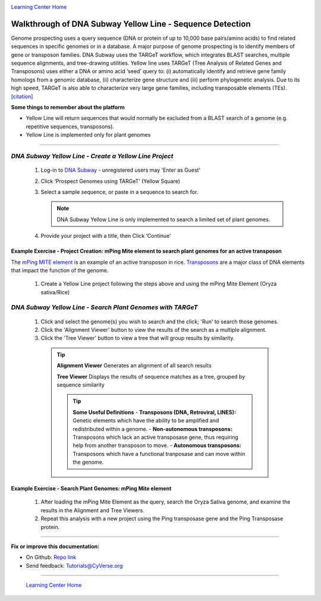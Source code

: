 |CyVerse logo|_

|Home_Icon|_
`Learning Center Home <http://learning.cyverse.org/>`_


Walkthrough of DNA Subway Yellow Line - Sequence Detection
----------------------------------------------------------

Genome prospecting  uses  a  query  sequence  (DNA  or  protein of  up  to
10,000 base pairs/amino  acids)  to  find  related  sequences  in  specific
genomes  or  in  a database.  A  major  purpose  of  genome  prospecting  is  to
identify  members  of gene  or  transposon  families. DNA  Subway uses  the
TARGeT  workflow,  which integrates  BLAST  searches,  multiple  sequence
alignments,  and  tree-drawing utilities. Yellow line uses TARGeT (Tree Analysis
of Related Genes and Transposons) uses either a DNA or amino acid ‘seed’ query
to: (i) automatically identify and retrieve gene family homologs from a
genomic database, (ii) characterize gene structure and (iii) perform phylogenetic
analysis. Due to its high speed, TARGeT is also able to characterize very large
gene families, including transposable elements (TEs). `[citation] <https://www.ncbi.nlm.nih.gov/pmc/articles/PMC2699529/>`_

**Some things to remember about the platform**

- Yellow Line will return sequences that would normally be excluded from a
  BLAST search of a genome (e.g. repetitive sequences, transposons).
- Yellow Line is implemented only for plant genomes

----

*DNA Subway Yellow Line - Create a Yellow Line Project*
~~~~~~~~~~~~~~~~~~~~~~~~~~~~~~~~~~~~~~~~~~~~~~~~~~~~~~~~~~

  1. Log-in to `DNA Subway <https://dnasubway.cyverse.org/>`_ - unregistered users may 'Enter as Guest'

  2. Click ‘Prospect Genomes using TARGeT’ (Yellow Square)

  3. Select a sample sequence, or paste in a sequence to search for.

     .. note::
        DNA Subway Yellow Line is only implemented to search a limited set of
        plant genomes.

  4. Provide your project with a title, then Click ‘Continue’


**Example Exercise - Project Creation: mPing Mite element to search plant genomes for an active transposon**
`````````````````````````````````````````````````````````````````````````````````````````````````````````````

The `mPing MITE element <https://www.nature.com/nature/journal/v421/n6919/full/nature01214.html>`_
is an example of an active transposon in rice. `Transposons <http://www.dnaftb.org/32/animation.html>`_
are a major class of DNA elements that impact the function of the genome.

  1. Create a Yellow Line project following the steps above and using the
     mPing Mite Element (Oryza sativa/Rice)


*DNA Subway Yellow Line - Search Plant Genomes with TARGeT*
~~~~~~~~~~~~~~~~~~~~~~~~~~~~~~~~~~~~~~~~~~~~~~~~~~~~~~~~~~~~

  1. Click and select the genome(s) you wish to search and the click; 'Run' to
     search those genomes.

  2. Click the 'Alignment Viewer' button to view the results of the search as
     a multiple alignment.

  3. Click the 'Tree Viewer' button to view a tree that will group results by
     similarity.

   .. tip::

       **Alignment Viewer**
       Generates an alignment of all search results

       |yellow_alignment|


       **Tree Viewer**
       Displays the results of sequence matches as a tree, grouped by sequence similarity

       |yellow_tree|

       .. tip::

           **Some Useful Definitions**
           - **Transposons (DNA, Retroviral, LINES):** Genetic elements which
           have the ability to be amplified and redistributed within a genome.
           - **Non-autonomous transposons:** Transposons which lack an active
           transposase gene, thus requiring help from another transposon to move.
           - **Autonomous transposons:** Transposons which have a functional
           tranposase and can move within the genome.


**Example Exercise - Search Plant Genomes: mPing Mite element**
````````````````````````````````````````````````````````````````

   1. After loading the mPing Mite Element as the query, search the Oryza Sativa
      genome, and examine the results in the Alignment and Tree Viewers.

   2. Repeat this analysis with a new project using the Ping transposase gene
      and the Ping Transposase protein.

----

**Fix or improve this documentation:**

- On Github: `Repo link <https://github.com/CyVerse-learning-materials/dnasubway_guide>`_
- Send feedback: `Tutorials@CyVerse.org <Tutorials@CyVerse.org>`_

----

  |Home_Icon|_
  `Learning Center Home <http://learning.cyverse.org/>`_

.. |CyVerse logo| image:: ./img/cyverse_rgb.png
    :width: 500
    :height: 100
.. _CyVerse logo: http://learning.cyverse.org/
.. |Home_Icon| image:: ./img/homeicon.png
    :width: 25
    :height: 25
.. _Home_Icon: http://learning.cyverse.org/
.. |yellow_alignment| image:: ./img/dna_subway/yellow_alignment.png
    :width: 420
    :height: 150
.. |yellow_tree| image:: ./img/dna_subway/yellow_tree.png
    :width: 420
    :height: 300
